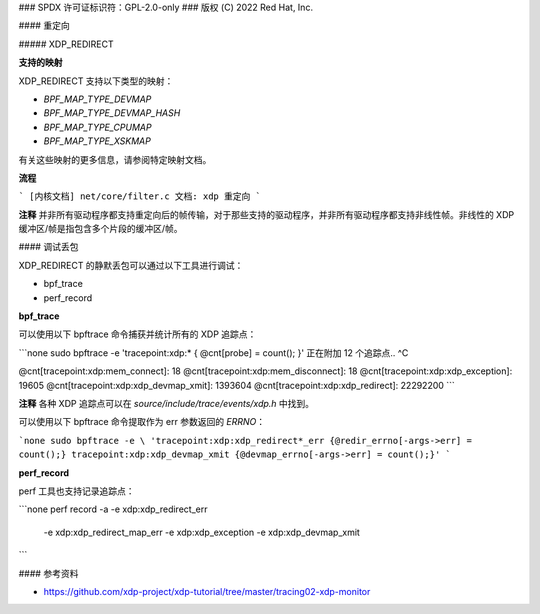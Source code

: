 ### SPDX 许可证标识符：GPL-2.0-only
### 版权 (C) 2022 Red Hat, Inc.

#### 重定向

##### XDP_REDIRECT

**支持的映射**

XDP_REDIRECT 支持以下类型的映射：

- `BPF_MAP_TYPE_DEVMAP`
- `BPF_MAP_TYPE_DEVMAP_HASH`
- `BPF_MAP_TYPE_CPUMAP`
- `BPF_MAP_TYPE_XSKMAP`

有关这些映射的更多信息，请参阅特定映射文档。

**流程**

``` 
[内核文档] net/core/filter.c
文档: xdp 重定向
```

**注释**
并非所有驱动程序都支持重定向后的帧传输，对于那些支持的驱动程序，并非所有驱动程序都支持非线性帧。非线性的 XDP 缓冲区/帧是指包含多个片段的缓冲区/帧。

#### 调试丢包

XDP_REDIRECT 的静默丢包可以通过以下工具进行调试：

- bpf_trace
- perf_record

**bpf_trace**

可以使用以下 bpftrace 命令捕获并统计所有的 XDP 追踪点：

```none
sudo bpftrace -e 'tracepoint:xdp:* { @cnt[probe] = count(); }'
正在附加 12 个追踪点..
^C

@cnt[tracepoint:xdp:mem_connect]: 18
@cnt[tracepoint:xdp:mem_disconnect]: 18
@cnt[tracepoint:xdp:xdp_exception]: 19605
@cnt[tracepoint:xdp:xdp_devmap_xmit]: 1393604
@cnt[tracepoint:xdp:xdp_redirect]: 22292200
```

**注释**
各种 XDP 追踪点可以在 `source/include/trace/events/xdp.h` 中找到。

可以使用以下 bpftrace 命令提取作为 err 参数返回的 `ERRNO`：

```none
sudo bpftrace -e \
'tracepoint:xdp:xdp_redirect*_err {@redir_errno[-args->err] = count();}
tracepoint:xdp:xdp_devmap_xmit {@devmap_errno[-args->err] = count();}'
```

**perf_record**

perf 工具也支持记录追踪点：

```none
perf record -a -e xdp:xdp_redirect_err \
    -e xdp:xdp_redirect_map_err \
    -e xdp:xdp_exception \
    -e xdp:xdp_devmap_xmit
```

#### 参考资料

- https://github.com/xdp-project/xdp-tutorial/tree/master/tracing02-xdp-monitor
